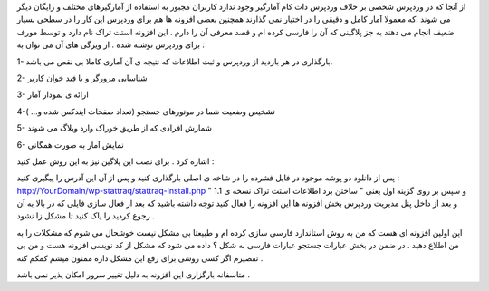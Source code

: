 .. title: آمارگیری حرفه ای برای وردپرس .. date: 2008/2/18 18:32:24

.. raw:: html

   <html>

.. raw:: html

   <body>

.. raw:: html

   <p>

از آنجا که در وردپرس شخصی بر خلاف وردپرس دات کام آمارگیر وجود ندارد
کاربران مجبور به استفاده از آمارگیرهای مختلف و رایگان دیگر می شوند .که
معمولا آمار کامل و دقیقی را در اختیار نمی گذارند همچنین بعضی افزونه ها
هم برای وردپرس این کار را در سطحی بسیار ضعیف انجام می دهند به جز پلاگینی
که آن را فارسی کرده ام و قصد معرفی آن را دارم . این افزونه استت تراک نام
دارد و توسط مورف برای وردپرس نوشته شده . از ویزگی های آن می توان به :

1- بارگذاری در هر بازدید از وردپرس و ثبت اطلاعات که نتیجه ی آن آماری
کاملا بی نقص می باشد.

2- شناسایی مرورگر و یا فید خوان کاربر

3- ارائه ی نمودار آمار

4-تشخیص وضعیت شما در موتورهای جستجو (تعداد صفحات ایندکس شده و... )

5- شمارش افرادی که از طریق خوراک وارد وبلاگ می شوند

6- نمایش آمار به صورت همگانی

اشاره کرد . برای نصب این پلاگین نیز به این روش عمل کنید :

پس از دانلود دو پوشه موجود در فایل فشرده را در شاخه ی اصلی بارگذاری کنید
و پس از آن این آدرس را پیگیری کنید :
http://YourDomain/wp-stattraq/stattraq-install.php و سپس بر روی گزینه
اول یعنی " ساختن برد اطلاعات استت تراک نسخه ی 1.1 " و بعد از داخل پنل
مدیریت وردپرس بخش افزونه ها این افزونه را فعال کنید توجه داشته باشید که
بعد از فعال سازی فایلی که در بالا به آن رجوع کردید را پاک کنید تا مشکل
زا نشود .

این اولین افزونه ای هست که من به روش استاندارد فارسی سازی کرده ام و
طبیعتا بی مشکل نیست خوشحال می شوم که مشکلات را به من اطلاع دهید . در ضمن
در بخش عبارات جستجو عبارات فارسی به شکل ؟ داده می شود که مشکل از کد
نویسی افزونه هست و من بی تقصیرم اگر کسی روشی برای رفع این مشکل داره
ممنون میشم کمکم کنه .

.. raw:: html

   </p>

.. raw:: html

   <p class="important">

متاسفانه بارگزاری این افزونه به دلیل تغییر سرور امکان پذیر نمی باشد .

.. raw:: html

   </p>

.. raw:: html

   </body>

.. raw:: html

   </html>
